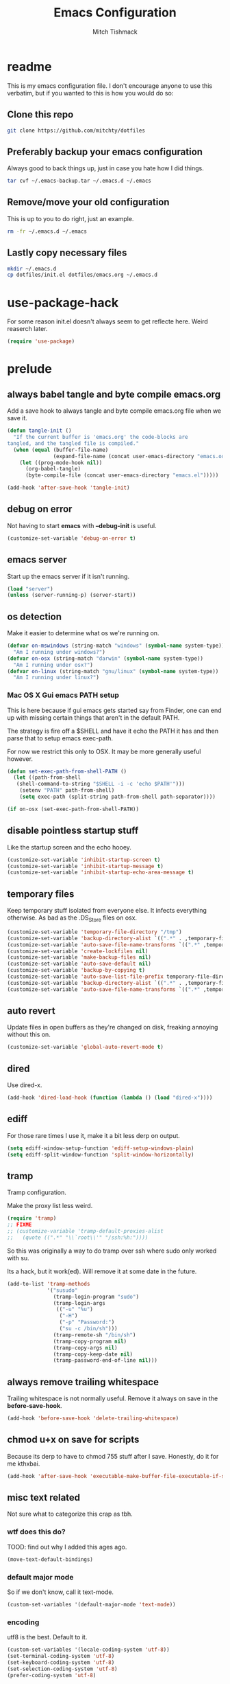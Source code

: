 #+BABEL: :cache yes
#+PROPERTY: header-args :tangle yes :comments org
#+TITLE: Emacs Configuration
#+AUTHOR: Mitch Tishmack

* readme

This is my emacs configuration file. I don't encourage anyone to use this verbatim,
but if you wanted to this is how you would do so:

** Clone this repo
#+BEGIN_SRC sh :tangle no
git clone https://github.com/mitchty/dotfiles
#+END_SRC

** Preferably backup your emacs configuration

Always good to back things up, just in case you hate how I did things.

#+BEGIN_SRC sh :tangle no
tar cvf ~/.emacs-backup.tar ~/.emacs.d ~/.emacs

#+END_SRC

** Remove/move your old configuration

This is up to you to do right, just an example.

#+BEGIN_SRC sh :tangle no
rm -fr ~/.emacs.d ~/.emacs
#+END_SRC

** Lastly copy necessary files
#+BEGIN_SRC sh :tangle no
mkdir ~/.emacs.d
cp dotfiles/init.el dotfiles/emacs.org ~/.emacs.d
#+END_SRC

* use-package-hack

For some reason init.el doesn't always seem to get reflecte here. Weird reaserch later.

#+BEGIN_SRC emacs-lisp
(require 'use-package)
#+END_SRC
* prelude
** always babel tangle and byte compile emacs.org

Add a save hook to always tangle and byte compile emacs.org file when we save it.

#+BEGIN_SRC emacs-lisp
  (defun tangle-init ()
    "If the current buffer is 'emacs.org' the code-blocks are
  tangled, and the tangled file is compiled."
    (when (equal (buffer-file-name)
                 (expand-file-name (concat user-emacs-directory "emacs.org")))
      (let ((prog-mode-hook nil))
        (org-babel-tangle)
        (byte-compile-file (concat user-emacs-directory "emacs.el")))))

  (add-hook 'after-save-hook 'tangle-init)
#+END_SRC
** debug on error

Not having to start *emacs* with *--debug-init* is useful.

#+BEGIN_SRC emacs-lisp
(customize-set-variable 'debug-on-error t)
#+END_SRC
** emacs server

Start up the emacs server if it isn't running.

#+BEGIN_SRC emacs-lisp
(load "server")
(unless (server-running-p) (server-start))
#+END_SRC
** os detection

Make it easier to determine what os we're running on.

#+BEGIN_SRC emacs-lisp
(defvar on-mswindows (string-match "windows" (symbol-name system-type))
  "Am I running under windows?")
(defvar on-osx (string-match "darwin" (symbol-name system-type))
  "Am I running under osx?")
(defvar on-linux (string-match "gnu/linux" (symbol-name system-type))
  "Am I running under linux?")
#+END_SRC
*** Mac OS X Gui emacs PATH setup

This is here because if gui emacs gets started say from Finder, one can
end up with missing certain things that aren't in the default PATH.

The strategy is fire off a $SHELL and have it echo the PATH it has and
then parse that to setup emacs exec-path.

For now we restrict this only to OSX. It may be more generally useful
however.
#+BEGIN_SRC emacs-lisp
(defun set-exec-path-from-shell-PATH ()
  (let ((path-from-shell
   (shell-command-to-string "$SHELL -i -c 'echo $PATH'")))
    (setenv "PATH" path-from-shell)
    (setq exec-path (split-string path-from-shell path-separator))))

(if on-osx (set-exec-path-from-shell-PATH))
#+END_SRC
** disable pointless startup stuff

Like the startup screen and the echo hooey.

#+BEGIN_SRC emacs-lisp
(customize-set-variable 'inhibit-startup-screen t)
(customize-set-variable 'inhibit-startup-message t)
(customize-set-variable 'inhibit-startup-echo-area-message t)
#+END_SRC
** temporary files

Keep temporary stuff isolated from everyone else. It infects everything otherwise. As bad as the .DS_Store files on osx.

#+BEGIN_SRC emacs-lisp
(customize-set-variable 'temporary-file-directory "/tmp")
(customize-set-variable 'backup-directory-alist `((".*" . ,temporary-file-directory)))
(customize-set-variable 'auto-save-file-name-transforms `((".*" ,temporary-file-directory t)))
(customize-set-variable 'create-lockfiles nil)
(customize-set-variable 'make-backup-files nil)
(customize-set-variable 'auto-save-default nil)
(customize-set-variable 'backup-by-copying t)
(customize-set-variable 'auto-save-list-file-prefix temporary-file-directory)
(customize-set-variable 'backup-directory-alist `((".*" . ,temporary-file-directory)))
(customize-set-variable 'auto-save-file-name-transforms `((".*" ,temporary-file-directory t)))
#+END_SRC
** auto revert

Update files in open buffers as they're changed on disk, freaking annoying without this on.

#+BEGIN_SRC emacs-lisp
(customize-set-variable 'global-auto-revert-mode t)
#+END_SRC

** dired

Use dired-x.

#+BEGIN_SRC emacs-lisp
(add-hook 'dired-load-hook (function (lambda () (load "dired-x"))))
#+END_SRC
** ediff

For those rare times I use it, make it a bit less derp on output.

#+BEGIN_SRC emacs-lisp
(setq ediff-window-setup-function 'ediff-setup-windows-plain)
(setq ediff-split-window-function 'split-window-horizontally)
#+END_SRC
** tramp

Tramp configuration.

Make the proxy list less weird.

#+BEGIN_SRC emacs-lisp
  (require 'tramp)
  ;; FIXME
  ;; (customize-variable 'tramp-default-proxies-alist
  ;;   (quote ((".*" "\\`root\\'" "/ssh:%h:"))))
#+END_SRC

So this was originally a way to do tramp over ssh where sudo only worked with su.

Its a hack, but it work(ed). Will remove it at some date in the future.

#+BEGIN_SRC emacs-lisp
(add-to-list 'tramp-methods
             '("susudo"
               (tramp-login-program "sudo")
               (tramp-login-args
                (("-u" "%u")
                 ("-H")
                 ("-p" "Password:")
                 ("su -c /bin/sh")))
               (tramp-remote-sh "/bin/sh")
               (tramp-copy-program nil)
               (tramp-copy-args nil)
               (tramp-copy-keep-date nil)
               (tramp-password-end-of-line nil)))
#+END_SRC
** always remove trailing whitespace

Trailing whitespace is not normally useful. Remove it always on save in the *before-save-hook*.

#+BEGIN_SRC emacs-lisp
(add-hook 'before-save-hook 'delete-trailing-whitespace)
#+END_SRC

** chmod u+x on save for scripts

Because its derp to have to chmod 755 stuff after I save. Honestly, do it for me kthxbai.

#+BEGIN_SRC emacs-lisp
(add-hook 'after-save-hook 'executable-make-buffer-file-executable-if-script-p)
#+END_SRC
** misc text related

Not sure what to categorize this crap as tbh.

*** wtf does this do?

TOOD: find out why I added this ages ago.

#+BEGIN_SRC emacs-lisp :tangle no
  (move-text-default-bindings)
#+END_SRC

*** default major mode

So if we don't know, call it text-mode.

#+BEGIN_SRC emacs-lisp
  (custom-set-variables '(default-major-mode 'text-mode))
#+END_SRC

*** encoding

utf8 is the best. Default to it.

#+BEGIN_SRC emacs-lisp
(custom-set-variables '(locale-coding-system 'utf-8))
(set-terminal-coding-system 'utf-8)
(set-keyboard-coding-system 'utf-8)
(set-selection-coding-system 'utf-8)
(prefer-coding-system 'utf-8)
#+END_SRC

*** text selection

If I selected text, delete the selection, I probably meant it emacs.

#+BEGIN_SRC emacs-lisp
(delete-selection-mode 1)
#+END_SRC
*** line width

80 char line columns not 72.
#+BEGIN_SRC emacs-lisp
(custom-set-variables '(fill-column 80))

#+END_SRC

*** we aren't banging rocks on typewriters anymore emacs

Double spacing after a line isn't needed.

#+BEGIN_SRC emacs-lisp
(set-default 'sentence-end-double-space nil)
#+END_SRC

*** sentence end

Semi related to the above, make the sentence endings a bit more code-ish.

#+BEGIN_SRC emacs-lisp
(custom-set-variables '(sentence-end "[.?!][]\"')]*\\($\\|\t\\| \\)[ \t\n]*"))
(custom-set-variables '(sentence-end-double-space nil))
#+END_SRC

*** default tab-width

Two seems sensible, cause well, tabs are evil incarnate.
#+BEGIN_SRC emacs-lisp
(custom-set-variables '(default-tab-width 2))
#+END_SRC

** uncategorized

I have no idea how to label these.

Highlight parens.

#+BEGIN_SRC emacs-lisp
(show-paren-mode)
#+END_SRC

Typing out *yes* or *no* is stupid.

#+BEGIN_SRC emacs-lisp
(defalias 'yes-or-no-p 'y-or-n-p)
#+END_SRC

* global key bindings

Global key bindings.

#+BEGIN_SRC emacs-lisp
(global-set-key (kbd "C-,") 'kill-whole-line)
(global-set-key (kbd "C-]") 'er/expand-region)
#+END_SRC
* appearance
** theme

Solarized light is decent. I'll just use that.

#+BEGIN_SRC emacs-lisp
  (use-package solarized-theme
   :ensure t
   :init (load-theme 'solarized-light 't))
#+END_SRC
** modeline

Updat the time every ~3 seconds in the mode line.
#+BEGIN_SRC emacs-lisp
  (custom-set-variables '(display-time-default-load-average nil))
  (custom-set-variables '(display-time-format "%T"))
  (custom-set-variables '(display-time-interval 3))
  (display-time-mode)
#+END_SRC

Display line and column always in the modeline.

#+BEGIN_SRC emacs-lisp
  (custom-set-variables '(line-number-mode t))
  (custom-set-variables '(column-number-mode t))
#+END_SRC

Format the mode line, I... can't decipher this anymore nor do I care to, it works eff it.

#+BEGIN_SRC emacs-lisp
  (custom-set-variables
   '(mode-line-format
     (list
      '(:eval (propertize "%b " 'face 'font-lock-keyword-face
                          'help-echo (buffer-file-name)))
      (propertize "%02l" 'face 'font-lock-type-face) ","
      (propertize "%02c" 'face 'font-lock-type-face)
      " ["
      '(:eval (propertize "%m" 'face 'font-lock-string-face
                          'help-echo buffer-file-coding-system))
      minor-mode-alist
      "] "
      "["
      '(:eval (propertize (if overwrite-mode "Ovr" "Ins")
                          'face 'font-lock-preprocessor-face
                          'help-echo (concat "Buffer is in "
                                             (if overwrite-mode "overwrite" "insert") " mode")))
      '(:eval (when (buffer-modified-p)
                (concat ","  (propertize "Mod"
                                         'face 'font-lock-warning-face
                                         'help-echo "Buffer has been modified"))))
      '(:eval (when buffer-read-only
                (concat ","  (propertize "RO"
                                         'face 'font-lock-type-face
                                         'help-echo "Buffer is read-only"))))        "] "
                                         '(:eval (propertize
                                                  (format-time-string "%H:%M:%S")
                                                  'help-echo
                                                  (concat (format-time-string "%c; ")
                                                          (emacs-uptime "Uptime:%hh")
                                                          )))
                                         " --"
                                         "%-"
                                         )))
#+END_SRC
** whitespace

Customize whitespace mode to make tabs obvious as boxes, and to highlight lines over 80 characters in length.
#+BEGIN_SRC emacs-lisp
(require 'whitespace)

(setq whitespace-style '(face tabs trailing))

(set-face-attribute 'whitespace-tab nil
                    :foreground "#2075c7"
                    :background "lightgrey")

(set-face-attribute 'whitespace-line nil
                    :foreground "#2075c7"
                    :background "lightgrey")
#+END_SRC
** gui chrome

When i'm running in a terminal emacs, most of this junk isn't needed. For that matter gui counts for most.

Basically, never show the tool bar or the scroll bar in gui or tty. In gui its ok to show the menu-bar.

#+BEGIN_SRC emacs-lisp
  (tool-bar-mode -1)
  (scroll-bar-mode -1)
  (when (not window-system)
    (menu-bar-mode -1))
#+END_SRC
** fonts

Fonts. Let me specify them for gui emacs.

#+BEGIN_SRC emacs-lisp
  (when window-system
    (require 'cl)
    (defun font-candidate (&rest fonts)
      "Return first font that matches list of provided fonts."
      (with-no-warnings (find-if (lambda (f) (find-font (font-spec :name f))) fonts)))

    (set-face-attribute 'default nil :font
                        (font-candidate '"Pragmata\ Pro-13:weight=normal"
                                        "Source Code Pro-13:weight=normal"
                                        "Menlo-12:weight=normal"
                                        "Monaco-12:weight=normal"
                                        ))

    (cond (on-linux
           (setq interprogram-paste-function 'x-cut-buffer-or-selection-value)
           (setq x-select-enable-clipboard t)
           )
          )
    )

#+END_SRC
* packages

All the packages I use.

** Helm

By Helms Deep use Helm to do ALL THE THINGS. IDO is ass in comparison.

#+BEGIN_SRC emacs-lisp
  (use-package helm
    :ensure t
    :diminish helm-mode
    :bind (("M-x" . helm-M-x)
           ("M-y" . helm-show-kill-ring)
           ("C-x b" . helm-mini)
           ("C-x C-b" . helm-buffers-list)
           ("C-x C-f" . helm-find-files)
           ("C-x C-r" . helm-recentf)
           ("C-x c o" . helm-occur))
    :init (progn
            (require 'helm-config)
            (helm-mode 1)))
#+END_SRC
** helm-descbinds

Its nice being able to describe helm things you know?

#+BEGIN_SRC emacs-lisp
  (use-package helm-descbinds
               :ensure t
               :bind (("C-h b" . helm-descbinds)
                      ("C-h w" . helm-descbinds))
               )
#+END_SRC
** helm-ag

Helm search plugin for [[Ag%20(The%20Silver%20Searcher)][Ag (The Silver Searcher)]] so much nicer than regular searching in helm imo.

#+BEGIN_SRC emacs-lisp
  (use-package helm-ag
               :ensure t
               )
#+END_SRC
** magit

Make git not ass to use. At least in emacs. magit is the best git interface... in the world.

#+BEGIN_SRC emacs-lisp
  (use-package magit
               :ensure t
               :commands (magit-init
                          magit-status
                          magit-diff
                          magit-commit)
               :bind ("C-x m" . magit-status)
               :config
               (progn
                 (defadvice magit-status (around magit-fullscreen activate)
                   (window-configuration-to-register :magit-fullscreen)
                   ad-do-it
                   (delete-other-windows))

                 (defadvice magit-quit-window (around magit-restore-screen activate)
                   ad-do-it
                   (jump-to-register :magit-fullscreen)))
               )

  (use-package magit-blame
               :ensure magit
               :commands (magit-blame-mode)
               )
#+END_SRC
** workgroups2

Save workgroup layouts. Similar..ish to desktop-save.

#+BEGIN_SRC emacs-lisp
  (use-package workgroups2
    :ensure t
    :init (progn
            ;; Can't use :bind OR :config for this sadly
            ;; also annoying, is that I have to set this before
            ;; running workgroups-mode. Hokey stuff.
            ;;
            ;; Also note, use setq here not customize-set-variable
            ;; workgroups2 can't detect stuff thats customized.
            (setq wg-session-file  "~/.emacs.d/workgroups")
            (setq wg-prefix-key (kbd "C-c C-w"))
            (workgroups-mode 1)
            )
    )
#+END_SRC

** autopair

Highlight matching ()'s []'s etc...

#+BEGIN_SRC emacs-lisp
  (use-package autopair
               :ensure t
               :config (customize-set-variable 'autopair-blink 'nil)
               )
#+END_SRC
** org

Org mode keybindings and settings, pretty sparse really.

#+BEGIN_SRC emacs-lisp
  (use-package org
               :ensure t
               :bind (("C-c a" . org-agenda)
                      ("C-c b" . org-iswitchb)
                      ("C-c c" . org-capture)
                      ("C-c l" . org-store-link)
                      ("C-c p" . org-latex-export-to-pdf))
               :config (customize-set-variable 'org-log-done t)
               )

#+END_SRC
** flycheck

Flycheck for on the fly checking of code.

#+BEGIN_SRC emacs-lisp
  (use-package flycheck
               :ensure t
               :config (customize-set-variable 'flycheck-indication-mode 'right-fringe)
               )

#+END_SRC

Need to vet this, used it more when I did more c. But its handy for non standard pkg-config
setups.

Not tangled into the config intentionally.

#+BEGIN_SRC emacs-lisp :tangle=no
  (defun pkg-config-add-lib-cflags (pkg-config-lib)
    "This function will add necessary header file path of a
  specified by `pkg-config-lib' to `flycheck-clang-include-path', which make it
  completionable by auto-complete-clang"
    (interactive "spkg-config lib: ")
    (if (executable-find "pkg-config")
        (if (= (shell-command
                (format "pkg-config %s" pkg-config-lib))
               0)
            (setq flycheck-clang-include-path
                  (append flycheck-clang-include-path
                          (split-string
                           (shell-command-to-string
                            (format "pkg-config --cflags-only-I %s"
                                    pkg-config-lib)))))
          (message "Error, pkg-config lib %s not found." pkg-config-lib))
      (message "Error: pkg-config tool not found.")))
#+END_SRC

** auto-complete

Auto complete functionality is nice to have.

#+BEGIN_SRC emacs-lisp
  (use-package auto-complete
               :ensure t
               )
#+END_SRC
** smartparens

Helpfully inserts matching parens, can be a pita too.

#+BEGIN_SRC emacs-lisp
  (use-package smartparens
               :ensure t
               )
#+END_SRC
** uniquify

Make buffer names unique based on their directory and not have <N> or other nonsense.

#+BEGIN_SRC emacs-lisp
  (require 'uniquify)
  (customize-set-variable 'uniquify-buffer-name-style 'post-forward)
#+END_SRC
** desktop-save

Desktop saving of session information handy to keep the same buffers between sessions.

#+BEGIN_SRC emacs-lisp
  (require 'desktop)

  (desktop-save-mode 1)

  (customize-set-variable 'desktop-restore-eager 5)
  (customize-set-variable 'desktop-path           '("~/.emacs.d"))
  (customize-set-variable 'desktop-dirname        "~/.emacs.d")
  (customize-set-variable 'desktop-base-file-name "desktop")

  (defun local-desktop-save ()
    (interactive)
    (if (eq (desktop-owner) (emacs-pid))
        (desktop-save desktop-dirname)))

  (add-hook 'auto-save-hook 'desktop-save-in-desktop-dir)
#+END_SRC
* mode related
** common defaults

Common mode defaults I think are sensible.

*** prog-mode hook

#+BEGIN_SRC emacs-lisp
  (add-hook 'prog-mode-hook
        '(lambda ()
           (interactive)
           (hl-line-mode)
           (auto-complete-mode)
           (whitespace-mode)
           (smartparens-mode)
           (visual-line-mode)
           (customize-set-variable 'indent-tabs-mode nil)
           (customize-set-variable 'tab-width 2)
           (flycheck-mode)
          )
        )
#+END_SRC

*** c

#+BEGIN_SRC emacs-lisp
  (add-to-list 'auto-mode-alist '("\\.[chm]\\'" . c-mode))
  (add-hook 'c-mode-common-hook
            '(lambda ()
               (global-set-key "\C-x\C-m" 'compile)
               (setq flycheck-clang-language-standard "c11")
               (setq flycheck-idle-change-delay 2)
               (setq flycheck-highlighting-mode 'symbols)
  ;; later...
  ;;             (add-hook 'before-save-hook 'clang-format-buffer nil t)
               (c-toggle-auto-state 1)
               (setq-default c-basic-offset 2
                             tab-width 2
                             indent-tabs-mode nil
                             c-electric-flag t
                             indent-level 2
                             c-default-style "bsd"
                             backward-delete-function nil)
               ))
#+END_SRC

*** elisp

TODO: fixme

#+BEGIN_SRC emacs-lisp :tangle no
(add-hook 'emacs-lisp-hook
          (lambda ()
            (define-key emacs-lisp-map
              "\C-x\C-e" 'pp-eval-last-sexp)
            (define-key emacs-lisp-map
              "\r" 'reindent-then-newline-and-indent)))
#+END_SRC

*** python

#+BEGIN_SRC emacs-lisp
  (add-hook 'python-mode-hook '(lambda () (flycheck-select-checker 'python-flake8)))
#+END_SRC

*** shell

#+BEGIN_SRC emacs-lisp
(autoload 'sh--mode "sh-mode" "mode for shell stuff" t)

(add-to-list 'auto-mode-alist '("\\.sh$\\'" . sh-mode))
(add-to-list 'auto-mode-alist '("\\.[zk]sh$\\'" . sh-mode))
(add-to-list 'auto-mode-alist '("\\.bash$\\'" . sh-mode))
(add-to-list 'auto-mode-alist '("\\[.].*shrc$\\'" . sh-mode))
(add-to-list 'auto-mode-alist '("sourceme$\\'" . sh-mode))

(add-hook 'sh-mode-hook
          '(lambda ()
             (setq sh-basic-offset 2 sh-indentation 4
                   sh-indent-for-case-label 0 sh-indent-for-case-alt '+)))
#+END_SRC

** auto-insert-mode new file templates

Use auto-insert-mode to insert in templates for blank files.

So first up, add auto-insert to *find-file-hooks* so we insert straight away. Also setup the copyright bit to minimally put in name.

#+BEGIN_SRC emacs-lisp
(add-hook 'find-file-hooks 'auto-insert)
(setq auto-insert-copyright (user-full-name))
#+END_SRC

Create the *auto-insert-alist* so all the mode lists are the same

#+BEGIN_SRC emacs-lisp
(setq auto-insert-alist '(()))
#+END_SRC

*** c

#+BEGIN_SRC emacs-lisp
    (setq auto-insert-alist
          (append
           '(
             ((c-mode . "c")
              nil
              "/*\n"
              "File: " (file-name-nondirectory buffer-file-name) "\n"
              "Copyright: " (substring (current-time-string) -4) " " auto-insert-copyright "\n"
              "Description: " _ "\n"
              "*/\n"
              "#include <stdio.h>\n"
              "#include <stdlib.h>\n\n"
              "int main(int argc, char **argv) {\n"
              "  return 0;\n"
              "}\n"
              )
             )
           auto-insert-alist)
          )
#+END_SRC

*** elisp
#+BEGIN_SRC emacs-lisp
    (setq auto-insert-alist
          (append
           '(
             ((emacs-lisp-mode . "elisp")
              nil
              ";;-*-mode: emacs-lisp; coding: utf-8;-*-\n"
              ";; File: " (file-name-nondirectory buffer-file-name) "\n"
              ";; Copyright: " (substring (current-time-string) -4) " " auto-insert-copyright "\n"
              ";; Description: " _ "\n"
              )
             )
           auto-insert-alist)
          )
#+END_SRC

*** python

#+BEGIN_SRC emacs-lisp
  (setq auto-insert-alist
        (append
         '(((python-mode . "python")
           nil
           "#!/usr/bin/env python\n"
           "# -*-mode: Python; coding: utf-8;-*-\n"
           "# File: " (file-name-nondirectory buffer-file-name) "\n"
           "# Copyright: " (substring (current-time-string) -4) " " auto-insert-copyright "\n"
           "# Description: " _ "\n\n"
           )
           )
         auto-insert-alist)
        )
#+END_SRC

*** shell

#+BEGIN_SRC emacs-lisp
  (setq auto-insert-alist
        (append
         '(
           ((sh-mode . "sh")
            nil
            "#!/usr/bin/env sh\n"
            "#-*-mode: Shell-script; coding: utf-8;-*-\n"
            "# File: " (file-name-nondirectory buffer-file-name) "\n"
            "# Copyright: " (substring (current-time-string) -4) " " auto-insert-copyright "\n"
            "# Description: " _ "\n"
            "export script=$(basename \"$0\")\n"
            "export dir=$(cd \"$(dirname \"$0\")\"; pwd)\n"
            "export iam=${dir}/${script}\n"
            )
           )
         auto-insert-alist)
        )
#+END_SRC
